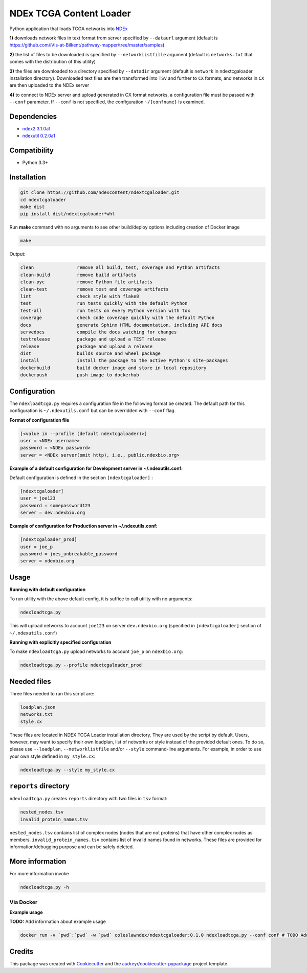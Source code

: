 ========================
NDEx TCGA Content Loader
========================


.. image:: https://img.shields.io/pypi/v/ndextcgaloader.svg
        :target: https://pypi.python.org/pypi/ndextcgaloader

.. image:: https://img.shields.io/travis/coleslaw481/ndextcgaloader.svg
        :target: https://travis-ci.org/coleslaw481/ndextcgaloader

.. image:: https://readthedocs.org/projects/ndextcgaloader/badge/?version=latest
        :target: https://ndextcgaloader.readthedocs.io/en/latest/?badge=latest
        :alt: Documentation Status

Python application that loads TCGA networks into NDEx_

**1\)** downloads network files in text format from server specified by ``--dataurl`` argument (default is `https://github.com/iVis-at-Bilkent/pathway-mapper/tree/master/samples <https://github.com/iVis-at-Bilkent/pathway-mapper/tree/master/samples>`_)

**2\)** the list of files to be downloaded is specified by ``--networklistfille`` argument (default is ``networks.txt`` that comes with the distribution of this utility)

**3\)** the files are downloaded to a directory specified by ``--datadir`` argument (default is ``network`` in ndextcgaloader installation directory). Downloaded text files are then transformed into ``TSV`` and further to ``CX`` formats,  and networks in ``CX`` are then uploaded to the NDEx server

**4\)** to connect to NDEx server and upload generated in CX format networks, a configuration file must be passed with ``--conf`` parameter. If ``--conf`` is not specified, the configuration ``~/{confname}`` is examined.

Dependencies
------------

* `ndex2 3.1.0a1 <https://pypi.org/project/ndex2/3.1.0a1/>`_
* `ndexutil 0.2.0a1 <https://pypi.org/project/ndexutil/0.2.0a1/>`_

Compatibility
-------------

* Python 3.3+

Installation
------------

.. code-block:: python

   git clone https://github.com/ndexcontent/ndextcgaloader.git
   cd ndextcgaloader
   make dist
   pip install dist/ndextcgaloader*whl


Run **make** command with no arguments to see other build/deploy options including creation of Docker image

.. code-block:: python

   make

Output:

.. code-block:: python

   clean                remove all build, test, coverage and Python artifacts
   clean-build          remove build artifacts
   clean-pyc            remove Python file artifacts
   clean-test           remove test and coverage artifacts
   lint                 check style with flake8
   test                 run tests quickly with the default Python
   test-all             run tests on every Python version with tox
   coverage             check code coverage quickly with the default Python
   docs                 generate Sphinx HTML documentation, including API docs
   servedocs            compile the docs watching for changes
   testrelease          package and upload a TEST release
   release              package and upload a release
   dist                 builds source and wheel package
   install              install the package to the active Python's site-packages
   dockerbuild          build docker image and store in local repository
   dockerpush           push image to dockerhub


Configuration
-------------

The ``ndexloadtcga.py`` requires a configuration file in the following format be created.
The default path for this configuration is ``~/.ndexutils.conf`` but can be overridden with
``--conf`` flag.

**Format of configuration file**

.. code-block:: python

    [<value in --profile (default ndextcgaloader)>]
    user = <NDEx username>
    password = <NDEx password>
    server = <NDEx server(omit http), i.e., public.ndexbio.org>


**Example of a default configuration for Development server in ~/.ndexutils.conf:**

Default configuration is defined in the section ``[ndextcgaloader]`` :

.. code-block:: python

    [ndextcgaloader]
    user = joe123
    password = somepassword123
    server = dev.ndexbio.org


**Example of configuration for Production server in ~/.ndexutils.conf:**

.. code-block:: python

    [ndextcgaloader_prod]
    user = joe_p
    password = joes_unbreakable_password
    server = ndexbio.org

Usage
-----

**Running with default configuration**

To run utility with the above default config, it is suffice to call utility with no arguments:

.. code-block:: python

    ndexloadtcga.py

This will upload networks to account ``joe123`` on server ``dev.ndexbio.org`` (specified in ``[ndextcgaloader]`` section of ``~/.ndexutils.conf``)


**Running with explicitly specified configuration**

To make ``ndexloadtcga.py`` upload networks to account ``joe_p`` on ``ndexbio.org``:

.. code-block:: python

    ndexloadtcga.py --profile ndextcgaloader_prod


Needed files
------------

Three files needed to run this script are:

.. code-block:: python

   loadplan.json
   networks.txt
   style.cx

These files are located in NDEX TCGA Loader installation directory.  They are used by the script by default. Users, however, may want to specify their own loadplan, list of networks or style instead of the provided default ones. To do so, please use ``--loadplan``, ``--networklistfile`` and/or ``--style`` command-line arguments. For example, in order to use your own style defined in ``my_style.cx``:

.. code-block:: python

   ndexloadtcga.py --style my_style.cx


``reports`` directory
---------------------

``ndexloadtcga.py`` creates ``reports`` directory with two files in ``tsv`` format:

.. code-block:: python

   nested_nodes.tsv
   invalid_protein_names.tsv

``nested_nodes.tsv`` contains list of complex nodes (nodes that are not proteins) that have other complex nodes as members. ``invalid_protein_names.tsv`` contains list of invalid names found in networks.  These files are provided for information/debugging purpose and can be safely deleted.


More information
----------------

For more information invoke 

.. code-block:: python

   ndexloadtcga.py -h



Via Docker
~~~~~~~~~~~~~~~~~~~~~~

**Example usage**

**TODO:** Add information about example usage


.. code-block:: python

   docker run -v `pwd`:`pwd` -w `pwd` coleslawndex/ndextcgaloader:0.1.0 ndexloadtcga.py --conf conf # TODO Add other needed arguments here


Credits
-------

This package was created with Cookiecutter_ and the `audreyr/cookiecutter-pypackage`_ project template.

.. _Cookiecutter: https://github.com/audreyr/cookiecutter
.. _`audreyr/cookiecutter-pypackage`: https://github.com/audreyr/cookiecutter-pypackage
.. _`audreyr/cookiecutter-pypackage`: https://github.com/audreyr/cookiecutter-pypackage
.. _NDEx: http://www.ndexbio.org
